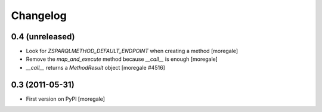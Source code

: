 Changelog
=========

0.4 (unreleased)
----------------

* Look for `ZSPARQLMETHOD_DEFAULT_ENDPOINT` when creating a method [moregale]
* Remove the `map_and_execute` method because `__call__` is enough [moregale]
* `__call__` returns a `MethodResult` object [moregale #4516]

0.3 (2011-05-31)
----------------

* First version on PyPI [moregale]
